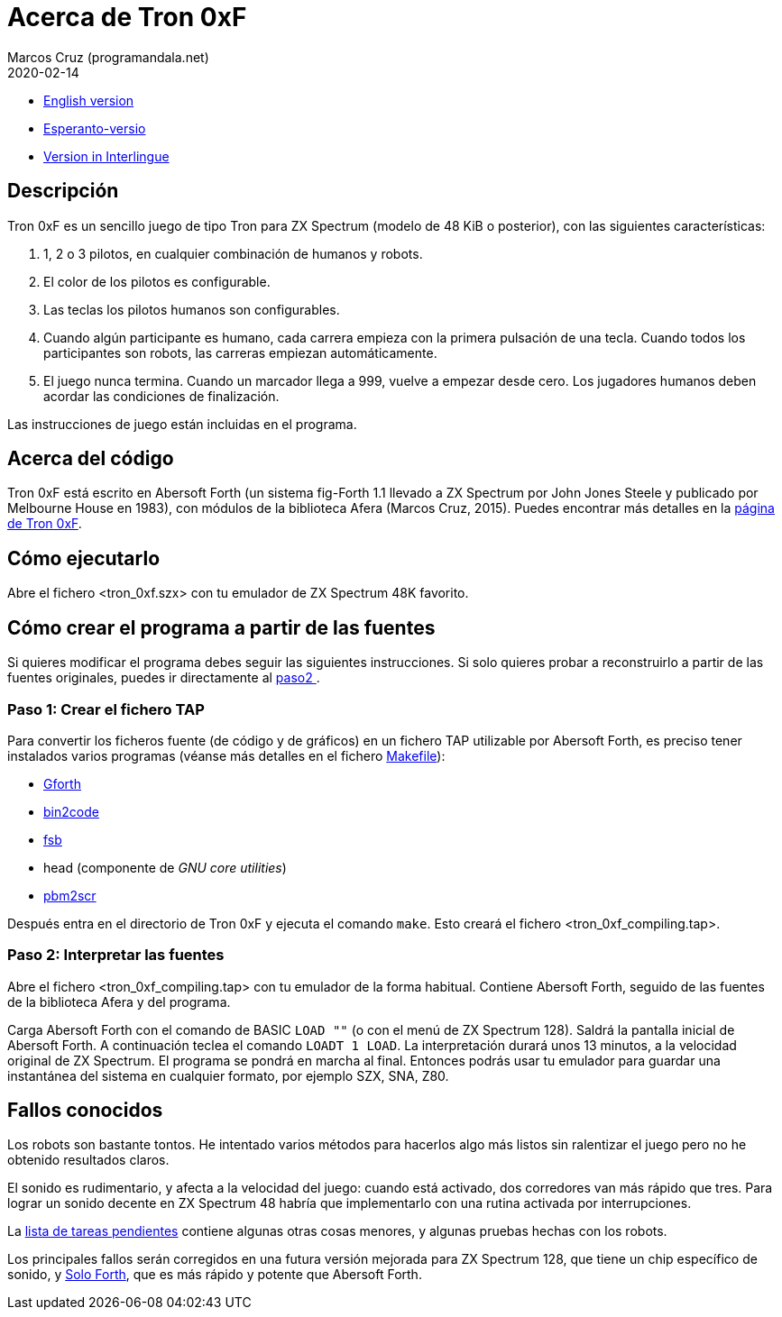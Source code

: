 = Acerca de Tron 0xF
:author: Marcos Cruz (programandala.net)
:revdate: 2020-02-14

// This file is part of
// Tron 0xF
// A ZX Spectrum game written in fig-Forth with Abersoft Forth

// http://programandala.net/es.programa.tron_0xf.html

// Copyright (C) 2015,2016 Marcos Cruz (programandala.net)

// Copying and distribution of this file, with or without
// modification, are permitted in any medium without royalty
// provided the copyright notice and this notice are
// preserved.  This file is offered as-is, without any
// warranty.

// -------------------------------------------------------------

// Este fichero está escrito en formato AsciiDoc/Asciidoctor
// (http://asciidoctor.org).

- link:README.adoc[English version]
- link:README.eo.adoc[Esperanto-versio]
- link:README.ie.adoc[Version in Interlingue]

== Descripción

Tron 0xF es un sencillo juego de tipo Tron para ZX Spectrum (modelo de
48 KiB o posterior), con las siguientes características:

. 1, 2 o 3 pilotos, en cualquier combinación de humanos y robots.
. El color de los pilotos es configurable.
. Las teclas los pilotos humanos son configurables.
. Cuando algún participante es humano, cada carrera empieza con la
  primera pulsación de una tecla. Cuando todos los participantes son
  robots, las carreras empiezan automáticamente.
. El juego nunca termina. Cuando un marcador llega a 999, vuelve a
  empezar desde cero. Los jugadores humanos deben acordar las
  condiciones de finalización.

Las instrucciones de juego están incluidas en el programa.

== Acerca del código

Tron 0xF está escrito en Abersoft Forth (un sistema fig-Forth 1.1
llevado a ZX Spectrum por John Jones Steele y publicado por Melbourne
House en 1983), con módulos de la biblioteca Afera (Marcos Cruz,
2015). Puedes encontrar más detalles en la
http://programandala.net/es.programa.tron_0xf.html[página de Tron
0xF].

== Cómo ejecutarlo

Abre el fichero <tron_0xf.szx> con tu emulador de ZX Spectrum 48K favorito.

== Cómo crear el programa a partir de las fuentes

Si quieres modificar el programa debes seguir las siguientes instrucciones.
Si solo quieres probar a reconstruirlo a partir de las fuentes originales,
puedes ir directamente al <<paso2, paso2 >>.

=== Paso 1: Crear el fichero TAP

Para convertir los ficheros fuente (de código y de gráficos) en un
fichero TAP utilizable por Abersoft Forth, es preciso tener instalados
varios programas (véanse más detalles en el fichero
link:Makefile[Makefile]):

- http://gnu.org/software/gforth/[Gforth]
- http://metalbrain.speccy.org/link-eng.htm[bin2code]
- http://programandala.net/es.programa.fsb.html[fsb]
- head (componente de _GNU core utilities_)
- http://programandala.net/es.programa.pbm2scr.html[pbm2scr]

Después entra en el directorio de Tron 0xF y ejecuta el comando
`make`.  Esto creará el fichero <tron_0xf_compiling.tap>.

[id=paso2]
=== Paso 2: Interpretar las fuentes

Abre el fichero <tron_0xf_compiling.tap> con tu emulador de la forma
habitual. Contiene Abersoft Forth, seguido de las fuentes de la
biblioteca Afera y del programa.

Carga Abersoft Forth con el comando de BASIC `LOAD ""` (o con el menú
de ZX Spectrum 128). Saldrá la pantalla inicial de Abersoft Forth.  A
continuación teclea el comando `LOADT 1 LOAD`. La interpretación
durará unos 13 minutos, a la velocidad original de ZX Spectrum. El
programa se pondrá en marcha al final.  Entonces podrás usar tu
emulador para guardar una instantánea del sistema en cualquier
formato, por ejemplo SZX, SNA, Z80.

== Fallos conocidos

Los robots son bastante tontos. He intentado varios métodos para
hacerlos algo más listos sin ralentizar el juego pero no he obtenido
resultados claros.

El sonido es rudimentario, y afecta a la velocidad del juego: cuando
está activado, dos corredores van más rápido que tres.  Para lograr un
sonido decente en ZX Spectrum 48 habría que implementarlo con una
rutina activada por interrupciones.

La link:./TO-DO.adoc[lista de tareas pendientes] contiene algunas
otras cosas menores, y algunas pruebas hechas con los robots.

Los principales fallos serán corregidos en una futura versión mejorada
para ZX Spectrum 128, que tiene un chip específico de sonido, y
http://programandala.net/es.programa.solo_forth.html[Solo Forth], que
es más rápido y potente que Abersoft Forth.

